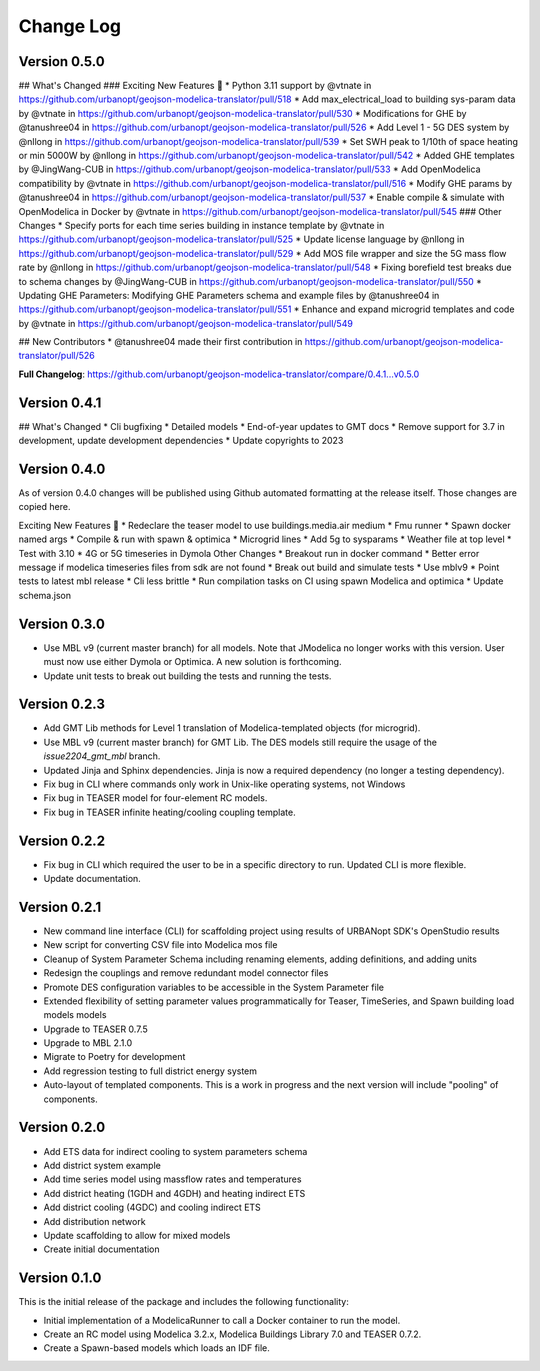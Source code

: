 Change Log
==========

Version 0.5.0
-------------

## What's Changed
### Exciting New Features 🎉
* Python 3.11 support by @vtnate in https://github.com/urbanopt/geojson-modelica-translator/pull/518
* Add max_electrical_load to building sys-param data by @vtnate in https://github.com/urbanopt/geojson-modelica-translator/pull/530
* Modifications for GHE by @tanushree04 in https://github.com/urbanopt/geojson-modelica-translator/pull/526
* Add Level 1 - 5G DES system by @nllong in https://github.com/urbanopt/geojson-modelica-translator/pull/539
* Set SWH peak to 1/10th of space heating or min 5000W by @nllong in https://github.com/urbanopt/geojson-modelica-translator/pull/542
* Added GHE templates by @JingWang-CUB in https://github.com/urbanopt/geojson-modelica-translator/pull/533
* Add OpenModelica compatibility by @vtnate in https://github.com/urbanopt/geojson-modelica-translator/pull/516
* Modify GHE params by @tanushree04 in https://github.com/urbanopt/geojson-modelica-translator/pull/537
* Enable compile & simulate with OpenModelica in Docker by @vtnate in https://github.com/urbanopt/geojson-modelica-translator/pull/545
### Other Changes
* Specify ports for each time series building in instance template by @vtnate in https://github.com/urbanopt/geojson-modelica-translator/pull/525
* Update license language by @nllong in https://github.com/urbanopt/geojson-modelica-translator/pull/529
* Add MOS file wrapper and size the 5G mass flow rate by @nllong in https://github.com/urbanopt/geojson-modelica-translator/pull/548
* Fixing borefield test breaks due to schema changes by @JingWang-CUB in https://github.com/urbanopt/geojson-modelica-translator/pull/550
* Updating GHE Parameters: Modifying GHE Parameters schema and example files by @tanushree04 in https://github.com/urbanopt/geojson-modelica-translator/pull/551
* Enhance and expand microgrid templates and code by @vtnate in https://github.com/urbanopt/geojson-modelica-translator/pull/549

## New Contributors
* @tanushree04 made their first contribution in https://github.com/urbanopt/geojson-modelica-translator/pull/526

**Full Changelog**: https://github.com/urbanopt/geojson-modelica-translator/compare/0.4.1...v0.5.0

Version 0.4.1
-------------
## What's Changed
* Cli bugfixing
* Detailed models
* End-of-year updates to GMT docs
* Remove support for 3.7 in development, update development dependencies
* Update copyrights to 2023

Version 0.4.0
-------------
As of version 0.4.0 changes will be published using Github automated formatting at the release itself. Those changes are copied here.

Exciting New Features 🎉
* Redeclare the teaser model to use buildings.media.air medium
* Fmu runner
* Spawn docker named args
* Compile & run with spawn & optimica
* Microgrid lines
* Add 5g to sysparams
* Weather file at top level
* Test with 3.10
* 4G or 5G timeseries in Dymola
Other Changes
* Breakout run in docker command
* Better error message if modelica timeseries files from sdk are not found
* Break out build and simulate tests
* Use mblv9
* Point tests to latest mbl release
* Cli less brittle
* Run compilation tasks on CI using spawn Modelica and optimica
* Update schema.json

Version 0.3.0
-------------
* Use MBL v9 (current master branch) for all models. Note that JModelica no longer works with this version. User must now use either Dymola or Optimica. A new solution is forthcoming.
* Update unit tests to break out building the tests and running the tests.

Version 0.2.3
-------------
* Add GMT Lib methods for Level 1 translation of Modelica-templated objects (for microgrid).
* Use MBL v9 (current master branch) for GMT Lib. The DES models still require the usage of the `issue2204_gmt_mbl` branch.
* Updated Jinja and Sphinx dependencies. Jinja is now a required dependency (no longer a testing dependency).
* Fix bug in CLI where commands only work in Unix-like operating systems, not Windows
* Fix bug in TEASER model for four-element RC models.
* Fix bug in TEASER infinite heating/cooling coupling template.

Version 0.2.2
-------------
* Fix bug in CLI which required the user to be in a specific directory to run. Updated CLI is more flexible.
* Update documentation.

Version 0.2.1
-------------
* New command line interface (CLI) for scaffolding project using results of URBANopt SDK's OpenStudio results
* New script for converting CSV file into Modelica mos file
* Cleanup of System Parameter Schema including renaming elements, adding definitions, and adding units
* Redesign the couplings and remove redundant model connector files
* Promote DES configuration variables to be accessible in the System Parameter file
* Extended flexibility of setting parameter values programmatically for Teaser, TimeSeries, and Spawn building load models models
* Upgrade to TEASER 0.7.5
* Upgrade to MBL 2.1.0
* Migrate to Poetry for development
* Add regression testing to full district energy system
* Auto-layout of templated components. This is a work in progress and the next version will include "pooling" of components.

Version 0.2.0
-------------
* Add ETS data for indirect cooling to system parameters schema
* Add district system example
* Add time series model using massflow rates and temperatures
* Add district heating (1GDH and 4GDH) and heating indirect ETS
* Add district cooling (4GDC) and cooling indirect ETS
* Add distribution network
* Update scaffolding to allow for mixed models
* Create initial documentation

Version 0.1.0
-------------

This is the initial release of the package and includes the following functionality:

* Initial implementation of a ModelicaRunner to call a Docker container to run the model.
* Create an RC model using Modelica 3.2.x, Modelica Buildings Library 7.0 and TEASER 0.7.2.
* Create a Spawn-based models which loads an IDF file.

